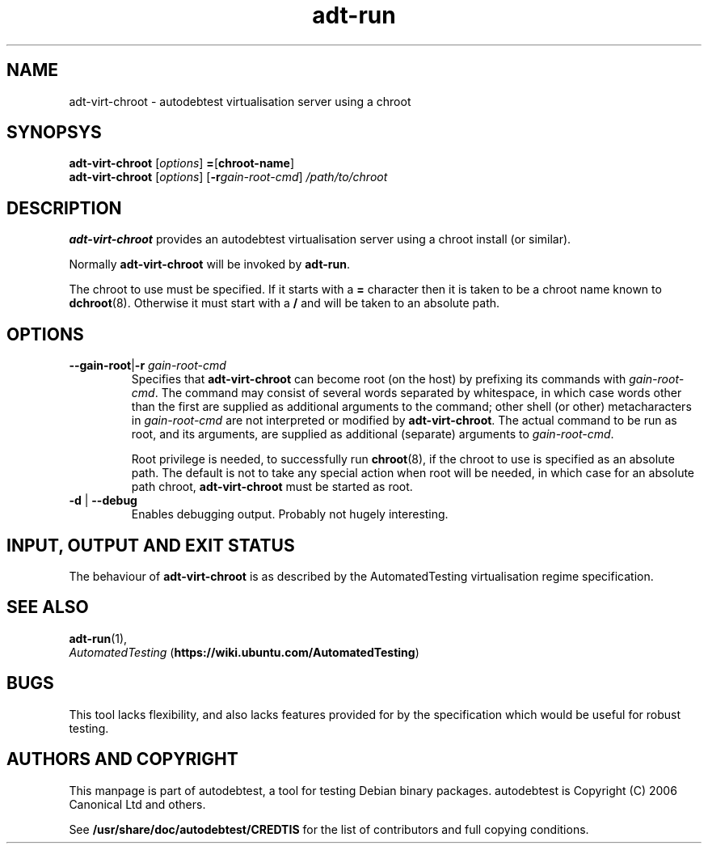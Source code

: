 .TH adt\-run 1 2006 autodebtest "Linux Programmer's Manual"
.SH NAME
adt\-virt\-chroot \- autodebtest virtualisation server using a chroot
.SH SYNOPSYS
.B adt\-virt\-chroot
.RI [ options ]
.BR = [\fBchroot\-name\fR]
.br
.B adt\-virt\-chroot
.RI [ options ]
.RI [\fB\-r\fR gain\-root\-cmd ]
.I /path/to/chroot
.SH DESCRIPTION
.B adt\-virt\-chroot
provides an autodebtest virtualisation server using a chroot install
(or similar).

Normally
.B adt\-virt\-chroot
will be invoked by
.BR adt\-run .

The chroot to use must be specified.  If it starts with a
.B =
character then it is taken to be a chroot name known to
.BR dchroot (8).
Otherwise it must start with a
.B /
and will be taken to an absolute path.
.SH OPTIONS
.TP
.BR \-\-gain\-root | \-r " \fIgain\-root\-cmd\fR"
Specifies that
.B adt\-virt\-chroot
can become root (on the host) by prefixing its commands with
.IR gain\-root\-cmd .
The command may consist of several words separated by whitespace,
in which case words other than the first are supplied as additional
arguments to the command; other shell (or other) metacharacters in 
.IR gain\-root\-cmd
are not interpreted or modified by
.BR adt\-virt\-chroot .
The actual command to be run as root, and
its arguments, are supplied as additional (separate) arguments to
.IR gain\-root\-cmd .

Root privilege is needed, to successfully run
.BR chroot (8),
if the chroot to use is specified as an absolute path.  The default is
not to take any special action when root will be needed, in which case
for an absolute path chroot,
.B adt\-virt\-chroot
must be started as root.
.TP
.BR \-d " | " \-\-debug
Enables debugging output.  Probably not hugely interesting.

.SH INPUT, OUTPUT AND EXIT STATUS
The behaviour of
.B adt\-virt\-chroot
is as described by the AutomatedTesting virtualisation regime
specification.

.SH SEE ALSO
\fBadt\-run\fR(1),
.br
.I "AutomatedTesting"
.RB ( https://wiki.ubuntu.com/AutomatedTesting )

.SH BUGS
This tool lacks flexibility, and also lacks features provided for by
the specification which would be useful for robust testing.

.SH AUTHORS AND COPYRIGHT
This manpage is part of autodebtest, a tool for testing Debian binary
packages.  autodebtest is Copyright (C) 2006 Canonical Ltd and others.

See \fB/usr/share/doc/autodebtest/CREDTIS\fR for the list of
contributors and full copying conditions.
